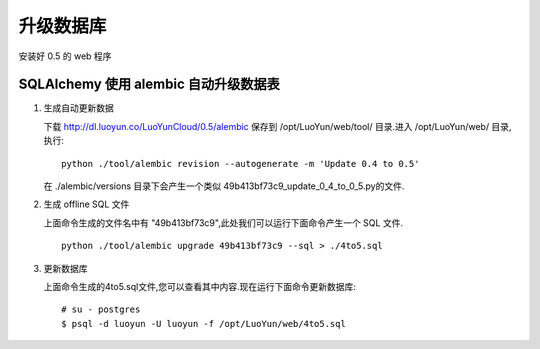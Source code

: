 升级数据库
======================================

安装好 0.5 的 web 程序

SQLAlchemy 使用 alembic 自动升级数据表
----------------------------------------------------------
1. 生成自动更新数据

   下载 http://dl.luoyun.co/LuoYunCloud/0.5/alembic 保存到 /opt/LuoYun/web/tool/ 目录.进入 /opt/LuoYun/web/ 目录,执行: ::

     python ./tool/alembic revision --autogenerate -m 'Update 0.4 to 0.5'
   
   在 ./alembic/versions 目录下会产生一个类似 49b413bf73c9_update_0_4_to_0_5.py的文件.

#. 生成 offline SQL 文件

   上面命令生成的文件名中有 "49b413bf73c9",此处我们可以运行下面命令产生一个 SQL 文件. ::

     python ./tool/alembic upgrade 49b413bf73c9 --sql > ./4to5.sql

#. 更新数据库

   上面命令生成的4to5.sql文件,您可以查看其中内容.现在运行下面命令更新数据库: ::

     # su - postgres
     $ psql -d luoyun -U luoyun -f /opt/LuoYun/web/4to5.sql

   
   
